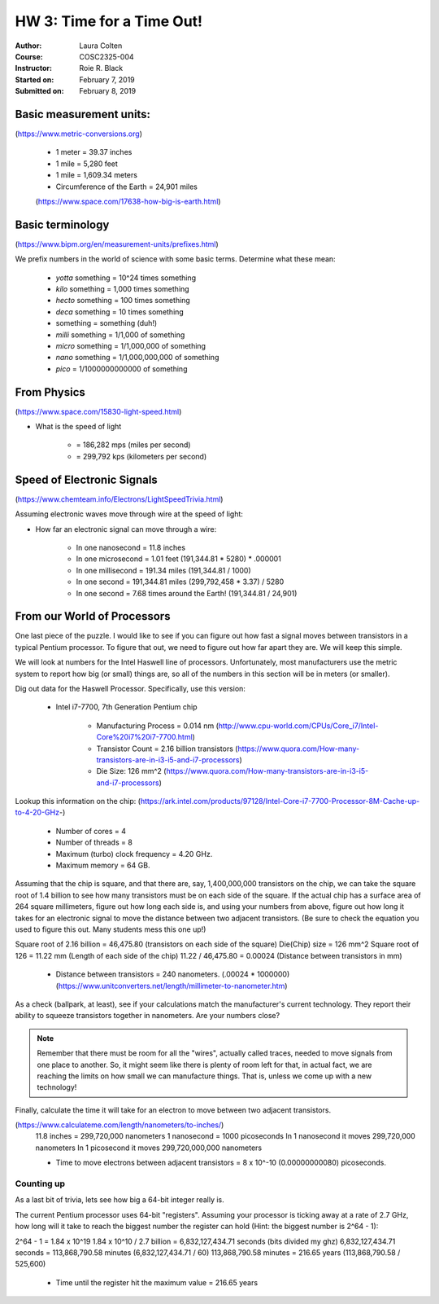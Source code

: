 

HW 3: Time for a Time Out!
##########################
:Author: Laura Colten
:Course: COSC2325-004
:Instructor: Roie R. Black
:Started on: February 7, 2019
:Submitted on:  February 8, 2019



Basic measurement units:
========================
(https://www.metric-conversions.org)

    * 1 meter = 39.37 inches

    * 1 mile = 5,280 feet

    * 1 mile = 1,609.34 meters

    * Circumference of the Earth = 24,901 miles
    (https://www.space.com/17638-how-big-is-earth.html)


Basic terminology
=================
(https://www.bipm.org/en/measurement-units/prefixes.html)


We prefix numbers in the world of science with some basic terms. Determine what
these mean:

    * `yotta` something = 10^24 times something

    * `kilo` something = 1,000 times something

    * `hecto` something = 100 times something

    * `deca` something = 10 times something

    * something = something (duh!)

    * `milli` something = 1/1,000 of something

    * `micro` something = 1/1,000,000 of something

    * `nano` something = 1/1,000,000,000 of something

    * `pico` = 1/1000000000000 of something

From Physics
============
(https://www.space.com/15830-light-speed.html)

* What is the speed of light

    * = 186,282 mps (miles per second)

    * = 299,792 kps (kilometers per second)

Speed of Electronic Signals
===========================
(https://www.chemteam.info/Electrons/LightSpeedTrivia.html)

Assuming electronic waves move through wire at the speed of light:

* How far an electronic signal can move through a wire:

    * In one nanosecond = 11.8 inches

    * In one microsecond = 1.01 feet (191,344.81 * 5280) * .000001

    * In one millisecond = 191.34 miles (191,344.81 / 1000)

    * In one second = 191,344.81 miles (299,792,458 * 3.37) / 5280

    * In one second = 7.68 times around the Earth! (191,344.81 / 24,901)

From our World of Processors
============================

One last piece of the puzzle. I would like to see if you can figure out how
fast a signal moves between transistors in a typical Pentium processor. To
figure that out, we need to figure out how far apart they are. We will keep
this simple.

We will look at numbers for the Intel Haswell line of processors.
Unfortunately, most manufacturers use the metric system to report how big (or
small) things are, so all of the numbers in this section will be in meters (or
smaller).

Dig out data for the Haswell Processor. Specifically, use this version:

    * Intel i7-7700, 7th Generation Pentium chip

        * Manufacturing Process = 0.014 nm (http://www.cpu-world.com/CPUs/Core_i7/Intel-Core%20i7%20i7-7700.html)

        * Transistor Count = 2.16 billion transistors (https://www.quora.com/How-many-transistors-are-in-i3-i5-and-i7-processors)

        * Die Size: 126 mm^2 (https://www.quora.com/How-many-transistors-are-in-i3-i5-and-i7-processors)

Lookup this information on the chip:
(https://ark.intel.com/products/97128/Intel-Core-i7-7700-Processor-8M-Cache-up-to-4-20-GHz-)

    * Number of cores = 4

    * Number of threads = 8

    * Maximum (turbo) clock frequency = 4.20 GHz.

    * Maximum memory = 64 GB.

Assuming that the chip is square, and that there are, say, 1,400,000,000 transistors
on the chip, we can take the square root of 1.4 billion to see how many
transistors must be on each side of the square. If the actual chip has a
surface area of 264 square millimeters, figure out how long each side is, and
using your numbers from above, figure out how long it takes for an electronic
signal to move the distance between two adjacent transistors. (Be sure to check
the equation you used to figure this out. Many students mess this one up!)

Square root of 2.16 billion = 46,475.80 (transistors on each side of the square)
Die(Chip) size = 126 mm^2
Square root of 126 = 11.22 mm (Length of each side of the chip)
11.22 / 46,475.80 = 0.00024 (Distance between transistors in mm)

    * Distance between transistors = 240 nanometers. (.00024 * 1000000) (https://www.unitconverters.net/length/millimeter-to-nanometer.htm)

As a check (ballpark, at least), see if your calculations match the
manufacturer's current technology. They report their ability to squeeze
transistors together in nanometers. Are your numbers close?

..  note::

    Remember that there must be room for all the "wires", actually called
    traces, needed to move signals from one place to another. So, it might seem
    like there is plenty of room left for that, in actual fact, we are reaching
    the limits on how small we can manufacture things. That is, unless we come
    up with a new technology!

Finally, calculate the time it will take for an electron to move between two
adjacent transistors.

(https://www.calculateme.com/length/nanometers/to-inches/)
    11.8 inches = 299,720,000 nanometers
    1 nanosecond = 1000 picoseconds
    In 1 nanosecond it moves 299,720,000 nanometers
    In 1 picosecond it moves 299,720,000,000 nanometers

    * Time to move electrons between adjacent transistors = 8 x 10^-10 (0.00000000080) picoseconds.

Counting up
***********

As a last bit of trivia, lets see how big a 64-bit integer really is.

The current Pentium processor uses 64-bit "registers". Assuming your processor is
ticking away at a rate of 2.7 GHz, how long will it take to reach the biggest
number the register can hold (Hint: the biggest number is 2^64 - 1):

2^64 - 1 = 1.84 x 10^19
1.84 x 10^10 / 2.7 billion = 6,832,127,434.71 seconds (bits divided my ghz)
6,832,127,434.71 seconds = 113,868,790.58 minutes (6,832,127,434.71 / 60)
113,868,790.58 minutes = 216.65 years (113,868,790.58 / 525,600)

    * Time until the register hit the maximum value = 216.65 years











